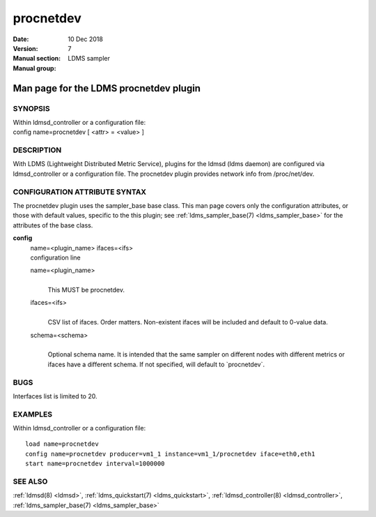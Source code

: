 .. _procnetdev:

=================
procnetdev
=================

:Date:   10 Dec 2018
:Version:
:Manual section: 7
:Manual group: LDMS sampler


----------------------------------------
Man page for the LDMS procnetdev plugin
----------------------------------------

SYNOPSIS
========

| Within ldmsd_controller or a configuration file:
| config name=procnetdev [ <attr> = <value> ]

DESCRIPTION
===========

With LDMS (Lightweight Distributed Metric Service), plugins for the
ldmsd (ldms daemon) are configured via ldmsd_controller or a
configuration file. The procnetdev plugin provides network info from
/proc/net/dev.

CONFIGURATION ATTRIBUTE SYNTAX
==============================

The procnetdev plugin uses the sampler_base base class. This man page
covers only the configuration attributes, or those with default values,
specific to the this plugin; see :ref:`ldms_sampler_base(7) <ldms_sampler_base>` for the
attributes of the base class.

**config**
   | name=<plugin_name> ifaces=<ifs>
   | configuration line

   name=<plugin_name>
      |
      | This MUST be procnetdev.

   ifaces=<ifs>
      |
      | CSV list of ifaces. Order matters. Non-existent ifaces will be
        included and default to 0-value data.

   schema=<schema>
      |
      | Optional schema name. It is intended that the same sampler on
        different nodes with different metrics or ifaces have a
        different schema. If not specified, will default to
        \`procnetdev`.

BUGS
====

Interfaces list is limited to 20.

EXAMPLES
========

Within ldmsd_controller or a configuration file:

::

   load name=procnetdev
   config name=procnetdev producer=vm1_1 instance=vm1_1/procnetdev iface=eth0,eth1
   start name=procnetdev interval=1000000

SEE ALSO
========

:ref:`ldmsd(8) <ldmsd>`, :ref:`ldms_quickstart(7) <ldms_quickstart>`, :ref:`ldmsd_controller(8) <ldmsd_controller>`, :ref:`ldms_sampler_base(7) <ldms_sampler_base>`
